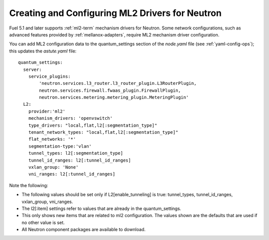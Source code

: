 
.. _ml2-create-ops:

Creating and Configuring ML2 Drivers for Neutron
================================================

Fuel 5.1 and later supports :ref:`ml2-term` mechanism drivers for Neutron.
Some network configurations,
such as advanced features provided by :ref:`mellanox-adapters`,
require ML2 mechanism driver configuration.

You can add ML2 configuration data to the quantum_settings section
of the *node.yaml* file
(see :ref:`yaml-config-ops`);
this updates the *astute.yaml* file:

::

        quantum_settings:
          server:
            service_plugins:
                'neutron.services.l3_router.l3_router_plugin.L3RouterPlugin,
                neutron.services.firewall.fwaas_plugin.FirewallPlugin,
                neutron.services.metering.metering_plugin.MeteringPlugin'
          L2:
            provider:'ml2'
            mechanism_drivers: 'openvswitch'
            type_drivers: "local,flat,l2[:segmentation_type]"
            tenant_network_types: "local,flat,l2[:segmentation_type]"
            flat_networks: '*'
            segmentation-type:'vlan'
            tunnel_types: l2[:segmentation_type]
            tunnel_id_ranges: l2[:tunnel_id_ranges]
            vxlan_group: 'None'
            vni_ranges: l2[:tunnel_id_ranges]

Note the following:

- The following values should be set
  only if L2[enable_tunneling] is true:
  tunnel_types, tunnel_id_ranges, vxlan_group, vni_ranges.

- The l2[:item] settings refer to values
  that are already in the quantum_settings.

- This only shows new items that are related to ml2 configuration.
  The values shown are the defaults that are used
  if no other value is set.

- All Neutron component packages are available to download.

